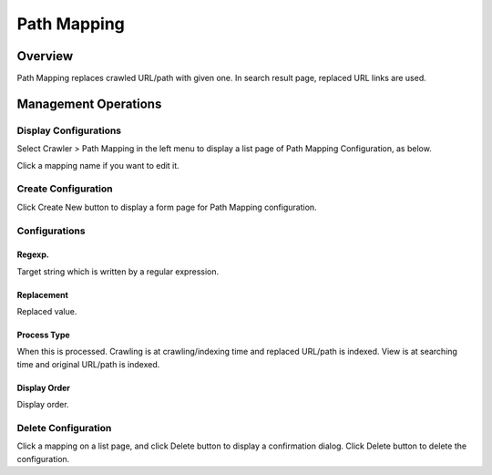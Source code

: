 ============
Path Mapping
============

Overview
========

Path Mapping replaces crawled URL/path with given one.
In search result page, replaced URL links are used.

Management Operations
=====================

Display Configurations
----------------------

Select Crawler > Path Mapping in the left menu to display a list page of Path Mapping Configuration, as below.

|image0|

Click a mapping name if you want to edit it.

Create Configuration
--------------------

Click Create New button to display a form page for Path Mapping configuration.

|image1|

Configurations
--------------

Regexp.
:::::::

Target string which is written by a regular expression.

Replacement
:::::::::::

Replaced value.

Process Type
::::::::::::

When this is processed. 
Crawling is at crawling/indexing time and replaced URL/path is indexed.
View is at searching time and original URL/path is indexed.

Display Order
:::::::::::::

Display order.

Delete Configuration
--------------------

Click a mapping on a list page, and click Delete button to display a confirmation dialog.
Click Delete button to delete the configuration.

.. |image0| image:: ../../../resources/images/en/14.7/admin/pathmap-1.png
.. |image1| image:: ../../../resources/images/en/14.7/admin/pathmap-2.png
